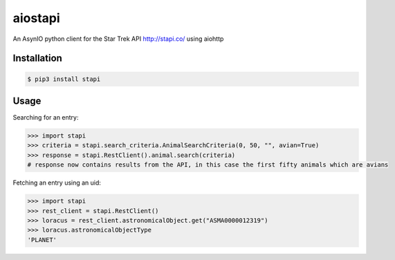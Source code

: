 ============
aiostapi
============

An AsynIO python client for the Star Trek API http://stapi.co/ using aiohttp

Installation
------------
.. code-block:: bash
   
    $ pip3 install stapi

Usage
-----

Searching for an entry:

.. code-block:: python
 
    >>> import stapi
    >>> criteria = stapi.search_criteria.AnimalSearchCriteria(0, 50, "", avian=True)
    >>> response = stapi.RestClient().animal.search(criteria)
    # response now contains results from the API, in this case the first fifty animals which are avians

Fetching an entry using an uid:

.. code-block:: python

   >>> import stapi
   >>> rest_client = stapi.RestClient()
   >>> loracus = rest_client.astronomicalObject.get("ASMA0000012319")
   >>> loracus.astronomicalObjectType
   'PLANET'
